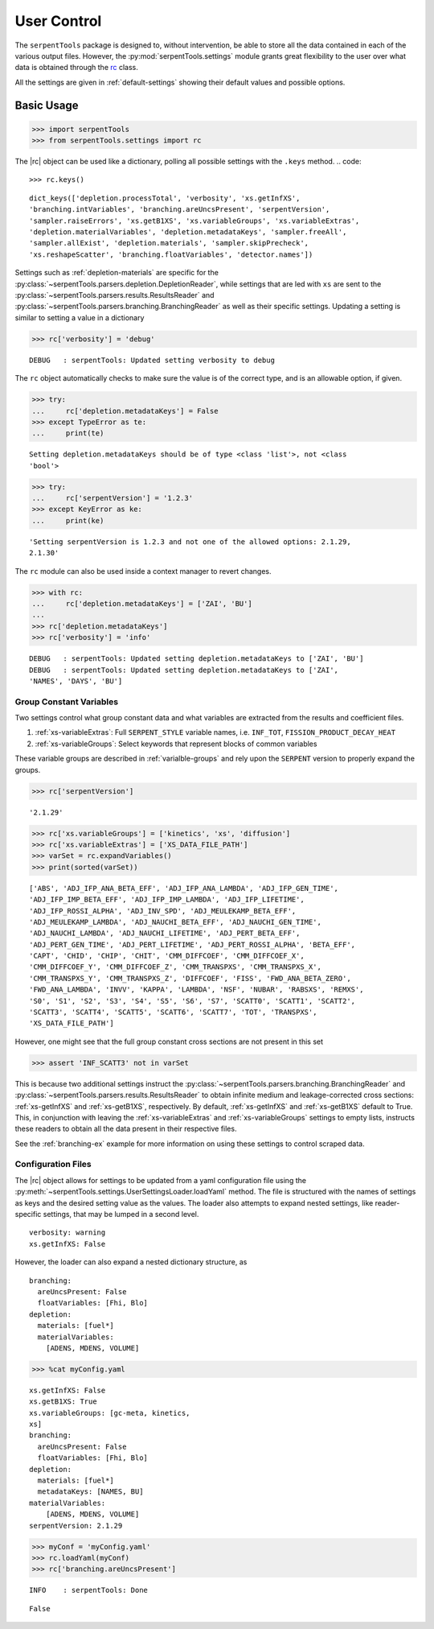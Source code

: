 .. |rc| replace:: :py:class:`~serpentTools.settings.rc`

.. _settings-ex:

============
User Control
============

The ``serpentTools`` package is designed to, without intervention, be able to store all the
data contained in each of the various output files. However, the
:py:mod:`serpentTools.settings` module grants great flexibility to the user
over what data is obtained through the
`rc <https://unix.stackexchange.com/questions/3467/what-does-rc-in-bashrc-stand-for>`_
class. 

All the settings are given in :ref:`default-settings` 
showing their default values and possible options.

Basic Usage
-----------

.. code:: 
    
    >>> import serpentTools
    >>> from serpentTools.settings import rc

The |rc| object can be used like a dictionary, polling all possible settings
with the ``.keys`` method.
.. code:: 
    
    >>> rc.keys()


.. parsed-literal::
 

    dict_keys(['depletion.processTotal', 'verbosity', 'xs.getInfXS',
    'branching.intVariables', 'branching.areUncsPresent', 'serpentVersion',
    'sampler.raiseErrors', 'xs.getB1XS', 'xs.variableGroups', 'xs.variableExtras',
    'depletion.materialVariables', 'depletion.metadataKeys', 'sampler.freeAll',
    'sampler.allExist', 'depletion.materials', 'sampler.skipPrecheck',
    'xs.reshapeScatter', 'branching.floatVariables', 'detector.names'])

Settings such as :ref:`depletion-materials` are specific for the
:py:class:`~serpentTools.parsers.depletion.DepletionReader`, 
while settings that are led with ``xs`` are sent to
the :py:class:`~serpentTools.parsers.results.ResultsReader` and 
:py:class:`~serpentTools.parsers.branching.BranchingReader` as well as their specific
settings.
Updating a setting is similar to setting a value in a dictionary

.. code:: 
    
    >>> rc['verbosity'] = 'debug'


.. parsed-literal::
 

    DEBUG   : serpentTools: Updated setting verbosity to debug


The ``rc`` object automatically checks to make sure the value is of the
correct type, and is an allowable option, if given.

.. code:: 
    
    >>> try:
    ...     rc['depletion.metadataKeys'] = False
    >>> except TypeError as te:
    ...     print(te)


.. parsed-literal::
 

    Setting depletion.metadataKeys should be of type <class 'list'>, not <class
    'bool'>


.. code:: 
    
    >>> try:
    ...     rc['serpentVersion'] = '1.2.3'
    >>> except KeyError as ke:
    ...     print(ke)


.. parsed-literal::
 

    'Setting serpentVersion is 1.2.3 and not one of the allowed options: 2.1.29,
    2.1.30'


The ``rc`` module can also be used inside a context manager to revert
changes.

.. code:: 
    
    >>> with rc:
    ...     rc['depletion.metadataKeys'] = ['ZAI', 'BU']
    ...     
    >>> rc['depletion.metadataKeys']
    >>> rc['verbosity'] = 'info'


.. parsed-literal::
 

    DEBUG   : serpentTools: Updated setting depletion.metadataKeys to ['ZAI', 'BU']
    DEBUG   : serpentTools: Updated setting depletion.metadataKeys to ['ZAI',
    'NAMES', 'DAYS', 'BU']

.. _group-const-variables:

Group Constant Variables
========================

Two settings control what group constant data and what variables are
extracted from the results and coefficient files.

1. :ref:`xs-variableExtras`: Full ``SERPENT_STYLE`` variable names, i.e.
   ``INF_TOT``, ``FISSION_PRODUCT_DECAY_HEAT``
2. :ref:`xs-variableGroups`: Select keywords that represent blocks of
   common variables

These variable groups are described in :ref:`varialble-groups` 
and rely upon the ``SERPENT`` version to properly expand the groups.


.. code:: 
    
    >>> rc['serpentVersion']

.. parsed-literal::
 

    '2.1.29'

.. code:: 
    
    >>> rc['xs.variableGroups'] = ['kinetics', 'xs', 'diffusion']
    >>> rc['xs.variableExtras'] = ['XS_DATA_FILE_PATH']
    >>> varSet = rc.expandVariables()
    >>> print(sorted(varSet))


.. parsed-literal::
 

    ['ABS', 'ADJ_IFP_ANA_BETA_EFF', 'ADJ_IFP_ANA_LAMBDA', 'ADJ_IFP_GEN_TIME',
    'ADJ_IFP_IMP_BETA_EFF', 'ADJ_IFP_IMP_LAMBDA', 'ADJ_IFP_LIFETIME',
    'ADJ_IFP_ROSSI_ALPHA', 'ADJ_INV_SPD', 'ADJ_MEULEKAMP_BETA_EFF',
    'ADJ_MEULEKAMP_LAMBDA', 'ADJ_NAUCHI_BETA_EFF', 'ADJ_NAUCHI_GEN_TIME',
    'ADJ_NAUCHI_LAMBDA', 'ADJ_NAUCHI_LIFETIME', 'ADJ_PERT_BETA_EFF',
    'ADJ_PERT_GEN_TIME', 'ADJ_PERT_LIFETIME', 'ADJ_PERT_ROSSI_ALPHA', 'BETA_EFF',
    'CAPT', 'CHID', 'CHIP', 'CHIT', 'CMM_DIFFCOEF', 'CMM_DIFFCOEF_X',
    'CMM_DIFFCOEF_Y', 'CMM_DIFFCOEF_Z', 'CMM_TRANSPXS', 'CMM_TRANSPXS_X',
    'CMM_TRANSPXS_Y', 'CMM_TRANSPXS_Z', 'DIFFCOEF', 'FISS', 'FWD_ANA_BETA_ZERO',
    'FWD_ANA_LAMBDA', 'INVV', 'KAPPA', 'LAMBDA', 'NSF', 'NUBAR', 'RABSXS', 'REMXS',
    'S0', 'S1', 'S2', 'S3', 'S4', 'S5', 'S6', 'S7', 'SCATT0', 'SCATT1', 'SCATT2',
    'SCATT3', 'SCATT4', 'SCATT5', 'SCATT6', 'SCATT7', 'TOT', 'TRANSPXS',
    'XS_DATA_FILE_PATH']

However, one might see that the full group constant cross sections are
not present in this set

.. code:: 

    >>> assert 'INF_SCATT3' not in varSet

This is because two additional settings instruct the
:py:class:`~serpentTools.parsers.branching.BranchingReader`
and :py:class:`~serpentTools.parsers.results.ResultsReader` to obtain
infinite medium and leakage-corrected
cross sections: :ref:`xs-getInfXS` and :ref:`xs-getB1XS`, respectively. 
By default, :ref:`xs-getInfXS` and :ref:`xs-getB1XS` default to True. This, in
conjunction with leaving the :ref:`xs-variableExtras` and
:ref:`xs-variableGroups` settings to empty lists, instructs these readers
to obtain all the data present in their respective files.

See the :ref:`branching-ex` example for more information on using these
settings to control scraped data.

.. _conf-files:

Configuration Files
===================

The |rc| object allows for settings to be updated
from a yaml configuration file using the
:py:meth:`~serpentTools.settings.UserSettingsLoader.loadYaml` method.
The file is structured with the names of settings as keys and the
desired setting value as the values.
The loader also attempts to expand nested settings, like reader-specific
settings, that may be lumped in a second level.

::

    verbosity: warning
    xs.getInfXS: False

However, the loader can also expand a nested dictionary structure, as

::

    branching:
      areUncsPresent: False
      floatVariables: [Fhi, Blo]
    depletion:
      materials: [fuel*]
      materialVariables:
        [ADENS, MDENS, VOLUME]

.. code:: 
    
    >>> %cat myConfig.yaml


.. parsed-literal::
 

    xs.getInfXS: False
    xs.getB1XS: True
    xs.variableGroups: [gc-meta, kinetics,
    xs]
    branching:
      areUncsPresent: False
      floatVariables: [Fhi, Blo]
    depletion:
      materials: [fuel*]
      metadataKeys: [NAMES, BU]
    materialVariables:
        [ADENS, MDENS, VOLUME]
    serpentVersion: 2.1.29


.. code:: 
    
    >>> myConf = 'myConfig.yaml'
    >>> rc.loadYaml(myConf)
    >>> rc['branching.areUncsPresent']

.. parsed-literal::
 

    INFO    : serpentTools: Done

.. parsed-literal::
 

    False

